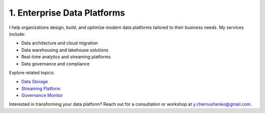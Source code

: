 1. Enterprise Data Platforms
============================

I help organizations design, build, and optimize modern data platforms tailored to their business needs. My services include:

- Data architecture and cloud migration
- Data warehousing and lakehouse solutions
- Real-time analytics and streaming platforms
- Data governance and compliance

Explore related topics:

- `Data Storage <../stack/01_storage.html>`_
- `Streaming Platform <../stack/02_streaming.html>`_
- `Governance Monitor <../stack/07_governance.html>`_

Interested in transforming your data platform? Reach out for a consultation or workshop at `y.chernushenko@gmail.com <mailto:y.chernushenko@gmail.com>`_.